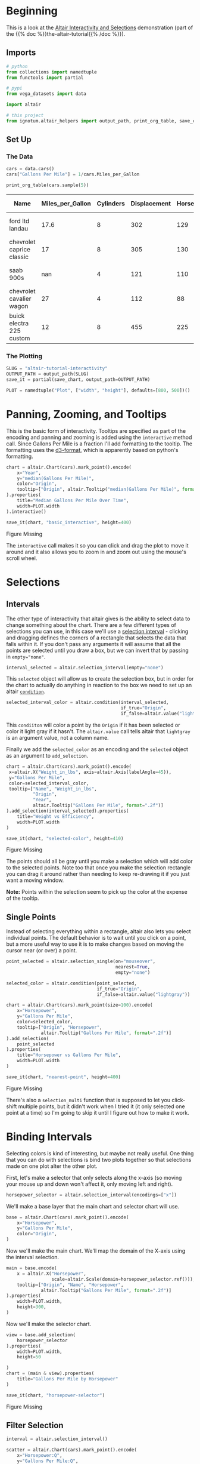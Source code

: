 #+BEGIN_COMMENT
.. title: Altair Tutorial: Interactivity
.. slug: altair-tutorial-interactivity
.. date: 2022-01-01 23:27:05 UTC
.. tags: altair,tutorial,visualization
.. category: Altair
.. link: 
.. description: A look at the Altair Tutorial on Interactivity.
.. type: text

#+END_COMMENT
#+OPTIONS: ^:{}
#+TOC: headlines 3
#+PROPERTY: header-args :session ~/.local/share/jupyter/runtime/kernel-2700e362-37e3-4dd1-89da-60da94c1e807-ssh.json
#+BEGIN_SRC python :results none :exports none
%load_ext autoreload
%autoreload 2
#+END_SRC

* Beginning

  This is a look at the [[https://altair-viz.github.io/altair-tutorial/notebooks/06-Selections.html][Altair Interactivity and Selections]] demonstration (part of the {{% doc %}}the-altair-tutorial{{% /doc %}}).

** Imports
#+begin_src python :results none
# python
from collections import namedtuple
from functools import partial

# pypi
from vega_datasets import data

import altair

# this project
from ignotum.altair_helpers import output_path, print_org_table, save_chart
#+end_src
** Set Up
*** The Data
#+begin_src python :results output :exports both
cars = data.cars()
cars["Gallons Per Mile"] = 1/cars.Miles_per_Gallon

print_org_table(cars.sample(5))
#+end_src

#+RESULTS:
| Name                      |   Miles_per_Gallon |   Cylinders |   Displacement |   Horsepower |   Weight_in_lbs |   Acceleration | Year                | Origin   |   Gallons Per Mile |
|---------------------------+--------------------+-------------+----------------+--------------+-----------------+----------------+---------------------+----------+--------------------|
| ford ltd landau           |               17.6 |           8 |            302 |          129 |            3725 |           13.4 | 1979-01-01 00:00:00 | USA      |          0.0568182 |
| chevrolet caprice classic |               17   |           8 |            305 |          130 |            3840 |           15.4 | 1979-01-01 00:00:00 | USA      |          0.0588235 |
| saab 900s                 |              nan   |           4 |            121 |          110 |            2800 |           15.4 | 1982-01-01 00:00:00 | Europe   |        nan         |
| chevrolet cavalier wagon  |               27   |           4 |            112 |           88 |            2640 |           18.6 | 1982-01-01 00:00:00 | USA      |          0.037037  |
| buick electra 225 custom  |               12   |           8 |            455 |          225 |            4951 |           11   | 1973-01-01 00:00:00 | USA      |          0.0833333 |

*** The Plotting
#+begin_src python :results none
SLUG = "altair-tutorial-interactivity"
OUTPUT_PATH = output_path(SLUG)
save_it = partial(save_chart, output_path=OUTPUT_PATH)

PLOT = namedtuple("Plot", ["width", "height"], defaults=[800, 500])()
#+end_src
* Panning, Zooming, and Tooltips

  This is the basic form of interactivity. Tooltips are specified as part of the encoding and panning and zooming is added using the ~interactive~ method call. Since Gallons Per Mile is a fraction I'll add formatting to the tooltip. The formatting uses the [[https://github.com/d3/d3-format][d3-format]], which is apparently based on python's formatting.

#+begin_src python :results output :exports both
chart = altair.Chart(cars).mark_point().encode(
    x="Year",
    y="median(Gallons Per Mile)",
    color="Origin",
    tooltip=["Origin", altair.Tooltip("median(Gallons Per Mile)", format=".2f"), "Year"]
).properties(
    title="Median Gallons Per Mile Over Time",
    width=PLOT.width
).interactive()

save_it(chart, "basic_interactive", height=400)
#+end_src

#+RESULTS:
#+begin_export html
<object type="text/html" data="basic_interactive.html" style="width:100%" height=400>
  <p>Figure Missing</p>
</object>
#+end_export


The ~interactive~ call makes it so you can click and drag the plot to move it around and it also allows you to zoom in and zoom out using the mouse's scroll wheel.

* Selections
** Intervals

  The other type of interactivity that altair gives is the ability to select data to change something about the chart. There are a few different types of selections you can use, in this case we'll use a [[https://altair-viz.github.io/user_guide/generated/api/altair.selection_interval.html#altair.selection_interval][selection interval]] - clicking and dragging defines the corners of a rectangle that selects the data that falls within it. If you don't pass any arguments it will assume that all the points are selected until you draw a box, but we can invert that by passing in ~empty="none"~.

#+begin_src python :results none
interval_selected = altair.selection_interval(empty="none")
#+end_src

This ~selected~ object will allow us to create the selection box, but in order for the chart to actually do anything in reaction to the box we need to set up an altair [[https://altair-viz.github.io/user_guide/generated/api/altair.condition.html#altair.condition][~condition~]].

#+begin_src python :results none
selected_interval_color = altair.condition(interval_selected,
                                           if_true="Origin",
                                           if_false=altair.value("lightgray"))
#+end_src

This ~condiiton~ will color a point by the ~Origin~ if it has been selected or color it light gray if it hasn't. The ~altair.value~ call tells altair that ~lightgray~ is an argument value, not a column name.

Finally we add the ~selected_color~ as an encoding and the ~selected~ object as an argument to ~add_selection~.

#+begin_src python :results output :exports both
chart = altair.Chart(cars).mark_point().encode(
 x=altair.X("Weight_in_lbs", axis=altair.Axis(labelAngle=45)),
 y="Gallons Per Mile",
 color=selected_interval_color,
 tooltip=["Name", "Weight_in_lbs",
          "Origin",
          "Year",
          altair.Tooltip("Gallons Per Mile", format=".2f")]
).add_selection(interval_selected).properties(
    title="Weight vs Efficiency",
    width=PLOT.width
)

save_it(chart, "selected-color", height=410)
#+end_src

#+RESULTS:
#+begin_export html
<object type="text/html" data="selected-color.html" style="width:100%" height=410>
  <p>Figure Missing</p>
</object>
#+end_export


The points should all be gray until you make a selection which will add color to the selected points. Note too that once you make the selection rectangle you can drag it around rather than needing to keep re-drawing it if you just want a moving window.

**Note:** Points within the selection seem to pick up the color at the expense of the tooltip.

** Single Points

   Instead of selecting everything within a rectangle, altair also lets you select individual points. The default behavior is to wait until you click on a point, but a more useful way to use it is to make changes based on moving the cursor near (or over) a point.

#+begin_src python :results none
point_selected = altair.selection_single(on="mouseover",
                                         nearest=True,
                                         empty="none")

selected_color = altair.condition(point_selected,
                                  if_true="Origin",
                                  if_false=altair.value("lightgray"))
#+end_src

#+begin_src python :results output :exports both
chart = altair.Chart(cars).mark_point(size=100).encode(
    x="Horsepower",
    y="Gallons Per Mile",
    color=selected_color,
    tooltip=["Origin", "Horsepower",
             altair.Tooltip("Gallons Per Mile", format=".2f")]
).add_selection(
    point_selected
).properties(
    title="Horsepower vs Gallons Per Mile",
    width=PLOT.width
)

save_it(chart, "nearest-point", height=400)
#+end_src

#+RESULTS:
#+begin_export html
<object type="text/html" data="nearest-point.html" style="width:100%" height=400>
  <p>Figure Missing</p>
</object>
#+end_export

There's also a ~selection_multi~ function that is supposed to let you click-shift multiple points, but it didn't work when I tried it (it only selected one point at a time) so I'm going to skip it until I figure out how to make it work.

* Binding Intervals

  Selecting colors is kind of interesting, but maybe not really useful. One thing that you can do with selections is bind two plots together so that selections made on one plot alter the other plot.

First, let's make a selector that only selects along the x-axis (so moving your mouse up and down won't affect it, only moving left and right).

#+begin_src python :results none
horsepower_selector = altair.selection_interval(encodings=["x"])
#+end_src

We'll make a base layer that the main chart and selector chart will use.


#+begin_src python :results none
base = altair.Chart(cars).mark_point().encode(
    x="Horsepower",
    y="Gallons Per Mile",
    color="Origin",
)
#+end_src

Now we'll make the main chart. We'll map the domain of the X-axis using the interval selection.

#+begin_src python :results none
main = base.encode(
    x = altair.X("Horsepower",
                 scale=altair.Scale(domain=horsepower_selector.ref())),
    tooltip=["Origin", "Name", "Horsepower",
             altair.Tooltip("Gallons Per Mile", format=".2f")]
).properties(
    width=PLOT.width,
    height=300,
)
#+end_src

Now we'll make the selector chart.

#+begin_src python :results output :exports both
view = base.add_selection(
    horsepower_selector
).properties(
    width=PLOT.width,
    height=50

)
chart = (main & view).properties(
    title="Gallons Per Mile by Horsepower"
)

save_it(chart, "horsepower-selector")
#+end_src

#+RESULTS:
#+begin_export html
<object type="text/html" data="horsepower-selector.html" style="width:100%" height=600>
  <p>Figure Missing</p>
</object>
#+end_export

** Filter Selection

#+begin_src python :results output :exports both
interval = altair.selection_interval()

scatter = altair.Chart(cars).mark_point().encode(
    x="Horsepower:Q",
    y="Gallons Per Mile:Q",
    color=altair.condition(interval, "Origin:N", altair.value("lightgray")),
    tooltip=["Origin", "Name", "Horsepower",
             altair.Tooltip("Gallons Per Mile", format=".2f")]
).add_selection(
    interval
).properties(
    width=PLOT.width
)

histogram = altair.Chart(cars).mark_bar().encode(
    x="count()",
    y="Origin",
    color="Origin"
).transform_filter(
    interval
).properties(
    width=PLOT.width
)

chart = (scatter & histogram).properties(
    title="Horsepower Vs Efficiency with Counts",
)

save_it(chart, "efficience-selection-counts")
#+end_src

#+RESULTS:
#+begin_export html
<object type="text/html" data="efficience-selection-counts.html" style="width:100%" height=600>
  <p>Figure Missing</p>
</object>
#+end_export


